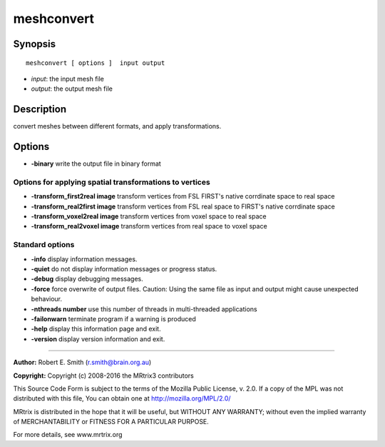 meshconvert
===========

Synopsis
--------

::

    meshconvert [ options ]  input output

-  *input*: the input mesh file
-  *output*: the output mesh file

Description
-----------

convert meshes between different formats, and apply transformations.

Options
-------

-  **-binary** write the output file in binary format

Options for applying spatial transformations to vertices
^^^^^^^^^^^^^^^^^^^^^^^^^^^^^^^^^^^^^^^^^^^^^^^^^^^^^^^^

-  **-transform_first2real image** transform vertices from FSL FIRST's
   native corrdinate space to real space

-  **-transform_real2first image** transform vertices from FSL real
   space to FIRST's native corrdinate space

-  **-transform_voxel2real image** transform vertices from voxel space
   to real space

-  **-transform_real2voxel image** transform vertices from real space
   to voxel space

Standard options
^^^^^^^^^^^^^^^^

-  **-info** display information messages.

-  **-quiet** do not display information messages or progress status.

-  **-debug** display debugging messages.

-  **-force** force overwrite of output files. Caution: Using the same
   file as input and output might cause unexpected behaviour.

-  **-nthreads number** use this number of threads in multi-threaded
   applications

-  **-failonwarn** terminate program if a warning is produced

-  **-help** display this information page and exit.

-  **-version** display version information and exit.

--------------


**Author:** Robert E. Smith (r.smith@brain.org.au)

**Copyright:** Copyright (c) 2008-2016 the MRtrix3 contributors

This Source Code Form is subject to the terms of the Mozilla Public
License, v. 2.0. If a copy of the MPL was not distributed with this
file, You can obtain one at http://mozilla.org/MPL/2.0/

MRtrix is distributed in the hope that it will be useful, but WITHOUT
ANY WARRANTY; without even the implied warranty of MERCHANTABILITY or
FITNESS FOR A PARTICULAR PURPOSE.

For more details, see www.mrtrix.org
